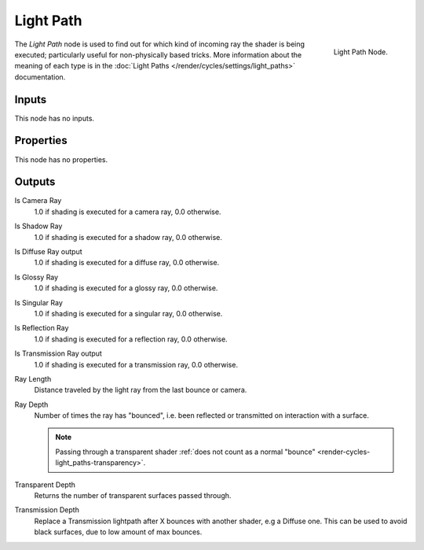 
**********
Light Path
**********

.. figure:: /images/cycles_nodes_light-path.png
   :align: right

   Light Path Node.

The *Light Path* node is used to find out for which kind of incoming ray the shader is being executed;
particularly useful for non-physically based tricks. More information about the meaning of each type
is in the :doc:`Light Paths </render/cycles/settings/light_paths>` documentation.


Inputs
======

This node has no inputs.


Properties
==========

This node has no properties.


Outputs
=======

Is Camera Ray
   1.0 if shading is executed for a camera ray, 0.0 otherwise.
Is Shadow Ray
   1.0 if shading is executed for a shadow ray, 0.0 otherwise.
Is Diffuse Ray output
   1.0 if shading is executed for a diffuse ray, 0.0 otherwise.
Is Glossy Ray
   1.0 if shading is executed for a glossy ray, 0.0 otherwise.
Is Singular Ray
   1.0 if shading is executed for a singular ray, 0.0 otherwise.
Is Reflection Ray
   1.0 if shading is executed for a reflection ray, 0.0 otherwise.
Is Transmission Ray output
   1.0 if shading is executed for a transmission ray, 0.0 otherwise.
Ray Length
   Distance traveled by the light ray from the last bounce or camera.
Ray Depth
   Number of times the ray has "bounced", i.e. been reflected or transmitted on interaction with a surface.

   .. note::

      Passing through a transparent shader
      :ref:`does not count as a normal "bounce" <render-cycles-light_paths-transparency>`.

Transparent Depth
   Returns the number of transparent surfaces passed through.
Transmission Depth
   Replace a Transmission lightpath after X bounces with another shader, e.g a Diffuse one.
   This can be used to avoid black surfaces, due to low amount of max bounces.
